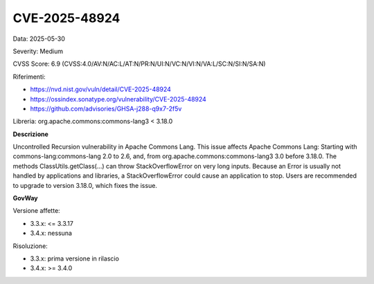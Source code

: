 .. _vulnerabilityManagement_securityAdvisory_2025_CVE-2025-48924:

CVE-2025-48924
~~~~~~~~~~~~~~~~~~~~~~~~~~~~~~~~~~~~~~~~~~~~~~~

Data: 2025-05-30

Severity: Medium

CVSS Score:  6.9 (CVSS:4.0/AV:N/AC:L/AT:N/PR:N/UI:N/VC:N/VI:N/VA:L/SC:N/SI:N/SA:N)

Riferimenti:  

- `https://nvd.nist.gov/vuln/detail/CVE-2025-48924 <https://nvd.nist.gov/vuln/detail/CVE-2025-48924>`_
- `https://ossindex.sonatype.org/vulnerability/CVE-2025-48924 <https://ossindex.sonatype.org/vulnerability/CVE-2025-48924>`_
- `https://github.com/advisories/GHSA-j288-q9x7-2f5v <https://github.com/advisories/GHSA-j288-q9x7-2f5v>`_

Libreria: org.apache.commons:commons-lang3 < 3.18.0

**Descrizione**

Uncontrolled Recursion vulnerability in Apache Commons Lang. This issue affects Apache Commons Lang: Starting with commons-lang:commons-lang 2.0 to 2.6, and, from org.apache.commons:commons-lang3 3.0 before 3.18.0. The methods ClassUtils.getClass(...) can throw StackOverflowError on very long inputs. Because an Error is usually not handled by applications and libraries, a StackOverflowError could cause an application to stop. Users are recommended to upgrade to version 3.18.0, which fixes the issue.

**GovWay**

Versione affette: 

- 3.3.x: <= 3.3.17
- 3.4.x: nessuna

Risoluzione: 

- 3.3.x: prima versione in rilascio
- 3.4.x: >= 3.4.0



